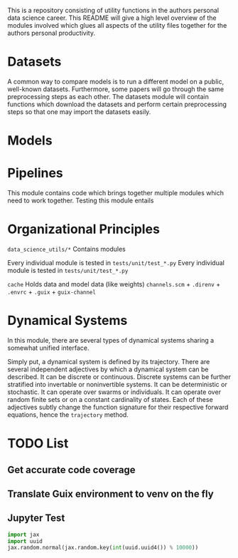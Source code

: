 This is a repository consisting of utility functions in the authors personal data science career. This README will give a high level overview of the modules involved which glues all aspects of the utility files together for the authors personal productivity.

* Datasets

A common way to compare models is to run a different model on a public, well-known datasets. Furthermore, some papers will go through the same preprocessing steps as each other. The datasets module will contain functions which download the datasets and perform certain preprocessing steps so that one may import the datasets easily.

* Models

* Pipelines

This module contains code which brings together multiple modules which need to work together.
Testing this module entails 

* Organizational Principles

=data_science_utils/*= Contains modules

Every individual module is tested in =tests/unit/test_*.py=
Every individual module is tested in =tests/unit/test_*.py=

=cache= Holds data and model data (like weights)
=channels.scm= + =.direnv= + =.envrc= + =.guix= + =guix-channel=

* Dynamical Systems

In this module, there are several types of dynamical systems sharing a somewhat unified interface.

Simply put, a dynamical system is defined by its trajectory. There are several independent adjectives by which a dynamical system can be described. It can be discrete or continuous. Discrete systems can be further stratified into invertable or noninvertible systems. It can be deterministic or stochastic. It can operate over swarms or individuals. It can operate over random finite sets or on a constant cardinality of states. Each of these adjectives subtly change the function signature for their respective forward equations, hence the =trajectory= method.

* TODO List

** Get accurate code coverage

** Translate Guix environment to venv on the fly

** Jupyter Test

#+BEGIN_SRC jupyter-python :session test
import jax
import uuid
jax.random.normal(jax.random.key(int(uuid.uuid4()) % 10000))
#+END_SRC

#+RESULTS:
: Array(0.88381496, dtype=float64)
